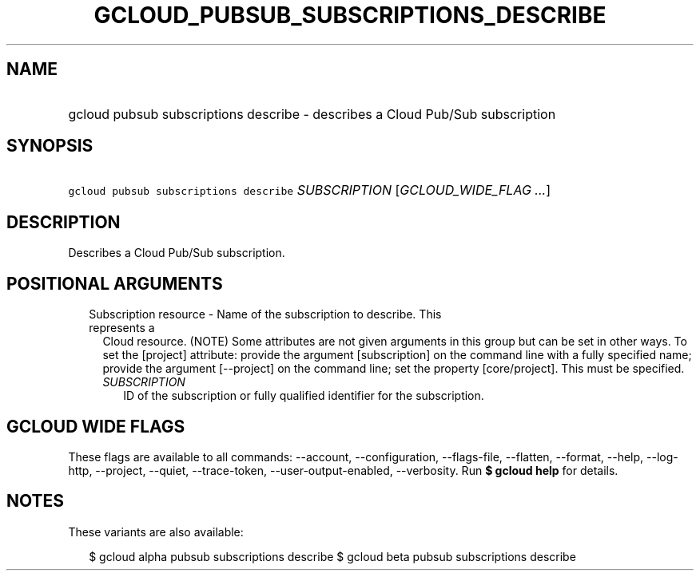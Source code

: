 
.TH "GCLOUD_PUBSUB_SUBSCRIPTIONS_DESCRIBE" 1



.SH "NAME"
.HP
gcloud pubsub subscriptions describe \- describes a Cloud Pub/Sub subscription



.SH "SYNOPSIS"
.HP
\f5gcloud pubsub subscriptions describe\fR \fISUBSCRIPTION\fR [\fIGCLOUD_WIDE_FLAG\ ...\fR]



.SH "DESCRIPTION"

Describes a Cloud Pub/Sub subscription.



.SH "POSITIONAL ARGUMENTS"

.RS 2m
.TP 2m

Subscription resource \- Name of the subscription to describe. This represents a
Cloud resource. (NOTE) Some attributes are not given arguments in this group but
can be set in other ways. To set the [project] attribute: provide the argument
[subscription] on the command line with a fully specified name; provide the
argument [\-\-project] on the command line; set the property [core/project].
This must be specified.

.RS 2m
.TP 2m
\fISUBSCRIPTION\fR
ID of the subscription or fully qualified identifier for the subscription.


.RE
.RE
.sp

.SH "GCLOUD WIDE FLAGS"

These flags are available to all commands: \-\-account, \-\-configuration,
\-\-flags\-file, \-\-flatten, \-\-format, \-\-help, \-\-log\-http, \-\-project,
\-\-quiet, \-\-trace\-token, \-\-user\-output\-enabled, \-\-verbosity. Run \fB$
gcloud help\fR for details.



.SH "NOTES"

These variants are also available:

.RS 2m
$ gcloud alpha pubsub subscriptions describe
$ gcloud beta pubsub subscriptions describe
.RE

